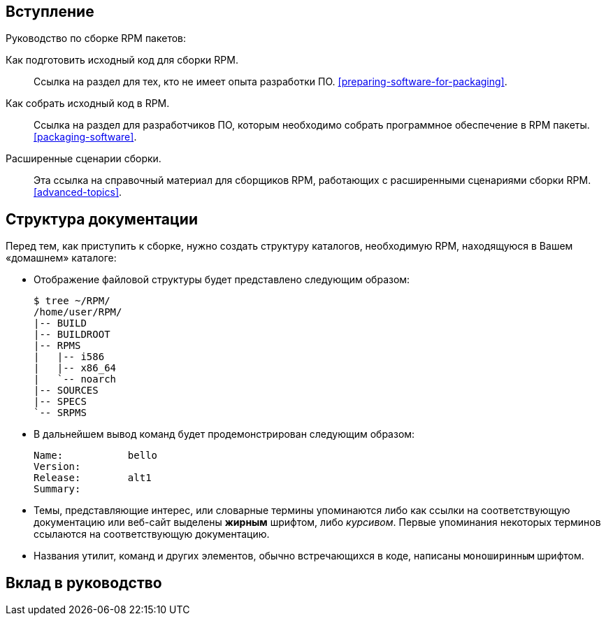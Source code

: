 [[introduction]]
== Вступление

Руководство по сборке RPM пакетов:

Как подготовить исходный код для сборки RPM.:: Ссылка на раздел для тех, кто не имеет опыта разработки ПО.
xref:preparing-software-for-packaging[].

Как собрать исходный код в RPM.:: 
Ссылка на раздел для разработчиков ПО, которым необходимо собрать программное обеспечение в RPM пакеты. xref:packaging-software[].

Расширенные сценарии сборки.::
 Эта ссылка на справочный материал для сборщиков RPM, работающих с расширенными сценариями сборки RPM.                
 xref:advanced-topics[].

ifdef::community[]
[[pdf-version]]
== PDF Версия

Вы также можете скачать
https://alt-packaging-guide.github.io/alt-packaging-guide.pdf[PDF версию
данного документа].
endif::community[]

[[document-conventions]]
== Структура документации

Перед тем, как приступить к сборке, нужно создать структуру каталогов, необходимую RPM, находящуюся в Вашем «домашнем» каталоге:

* Отображение файловой структуры будет представлено следующим образом:

+

[source,bash]
----
$ tree ~/RPM/
/home/user/RPM/
|-- BUILD
|-- BUILDROOT
|-- RPMS
|   |-- i586
|   |-- x86_64
|   `-- noarch
|-- SOURCES
|-- SPECS
`-- SRPMS

----

* В дальнейшем вывод команд будет продемонстрирован следующим образом:



+

[source,txt]
----
Name:           bello
Version:
Release:        alt1
Summary:

----


* Темы, представляющие интерес, или словарные термины упоминаются либо как ссылки на соответствующую документацию или веб-сайт выделены **жирным** шрифтом, либо __курсивом__. Первые упоминания некоторых терминов ссылаются на соответствующую документацию.

* Названия утилит, команд и других элементов, обычно встречающихся в коде, написаны ``моноширинным`` шрифтом.

== Вклад в руководство

